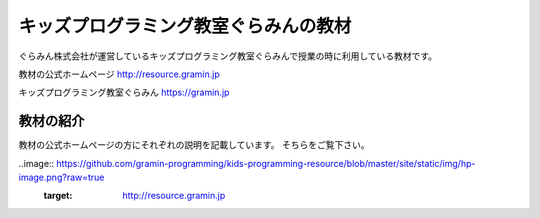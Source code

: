=======================================================================
キッズプログラミング教室ぐらみんの教材
=======================================================================
ぐらみん株式会社が運営しているキッズプログラミング教室ぐらみんで授業の時に利用している教材です。

教材の公式ホームページ
http://resource.gramin.jp

キッズプログラミング教室ぐらみん
https://gramin.jp

教材の紹介
=======================================================================

教材の公式ホームページの方にそれぞれの説明を記載しています。
そちらをご覧下さい。

..image:: https://github.com/gramin-programming/kids-programming-resource/blob/master/site/static/img/hp-image.png?raw=true
    :target: http://resource.gramin.jp
